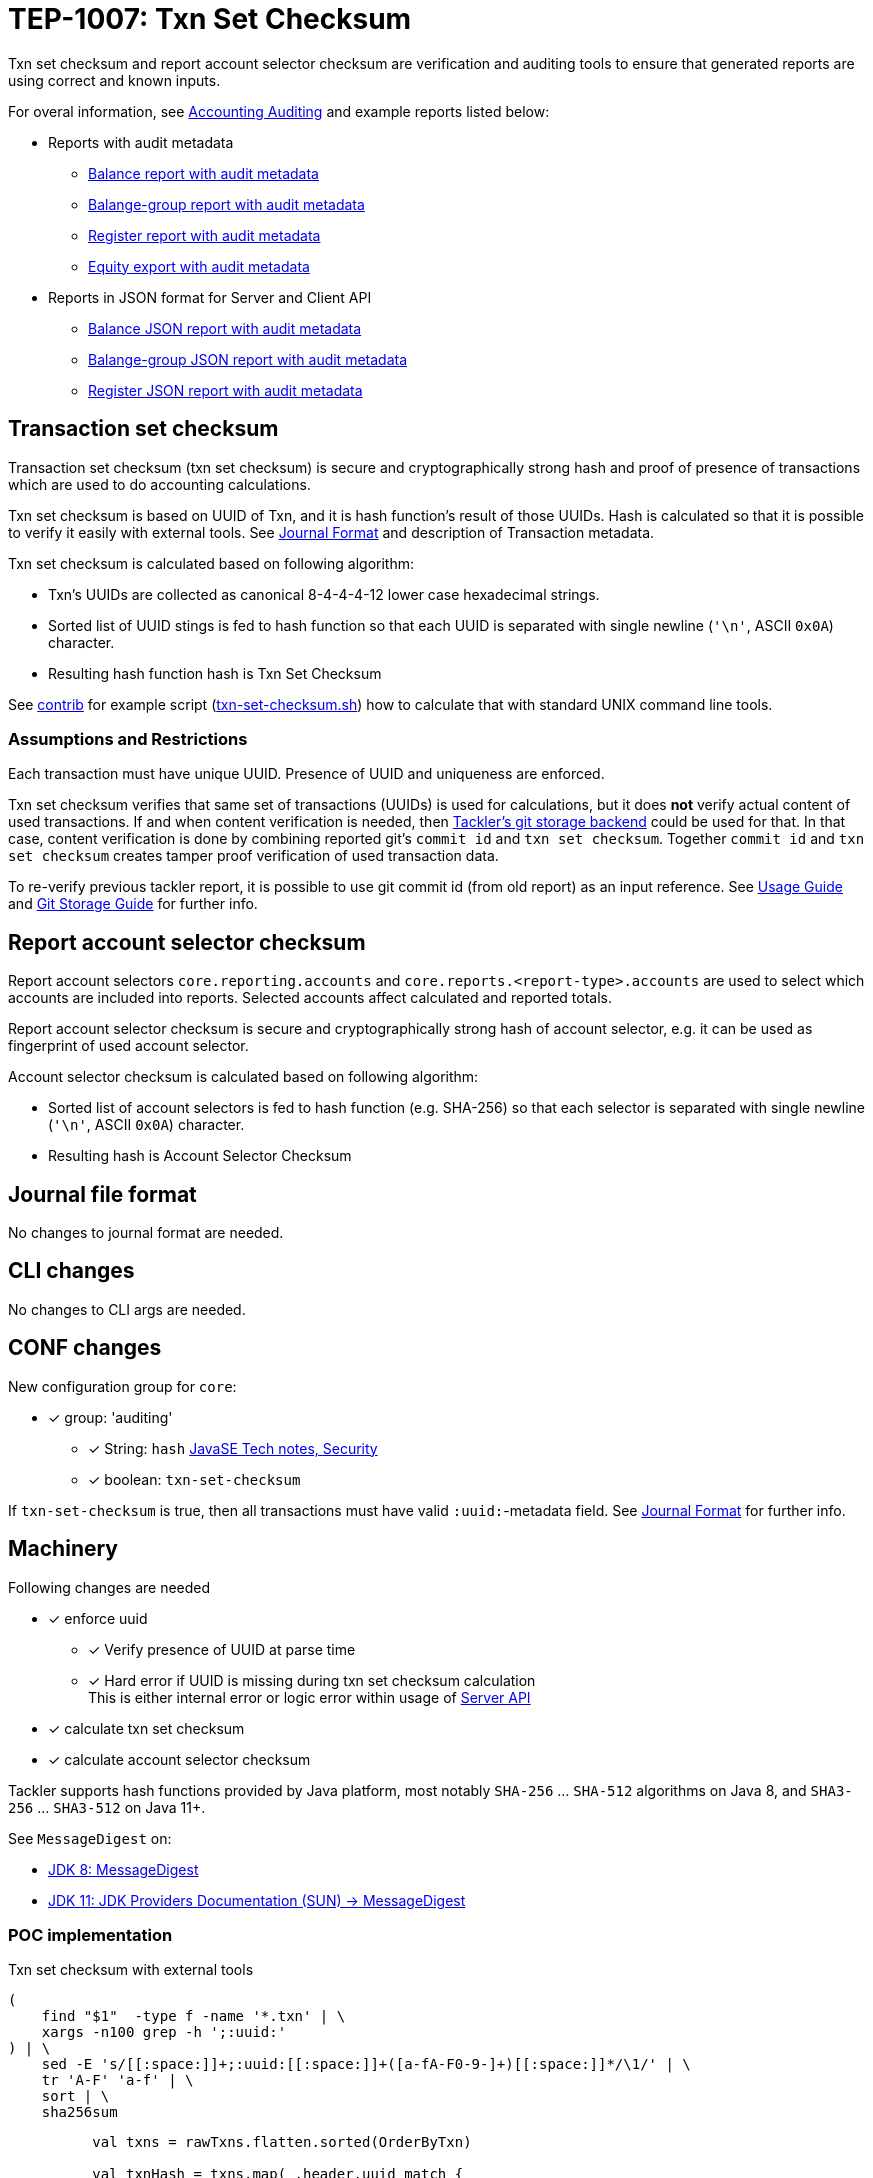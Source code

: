 = TEP-1007: Txn Set Checksum

Txn set checksum and report account selector checksum are verification and auditing tools to ensure
that generated reports are using correct and known inputs.

For overal information, see 
link:https://tackler.e257.fi/docs/auditing/[Accounting Auditing]
and example reports listed below:

* Reports with audit metadata
** xref:../../tests/audit/ok/audit-1E2-04.ref.bal.txt[Balance report with audit metadata]
** xref:../../tests/audit/ok/audit-1E2-04.ref.balgrp.txt[Balange-group report with audit metadata]
** xref:../../tests/audit/ok/audit-1E2-04.ref.reg.txt[Register report with audit metadata]
** xref:../../tests/audit/ok/audit-1E2-04.ref.equity.txn[Equity export with audit metadata]
* Reports in JSON format for Server and Client API
** xref:../../tests/audit/ok/audit-1E2-04.ref.bal.json[Balance JSON report with audit metadata]
** xref:../../tests/audit/ok/audit-1E2-04.ref.balgrp.json[Balange-group JSON report with audit metadata]
** xref:../../tests/audit/ok/audit-1E2-04.ref.reg.json[Register JSON report with audit metadata]


== Transaction set checksum

Transaction set checksum (txn set checksum) is secure and cryptographically strong hash 
and proof of presence of transactions which are used to do accounting calculations.

Txn set checksum is based on UUID of Txn, and it is hash function's result of those UUIDs.
Hash is calculated so that it is possible to verify it easily with external tools.
See link:https://tackler.e257.fi/docs/journal/[Journal Format] and description of Transaction metadata.

Txn set checksum is calculated based on following algorithm:

* Txn's UUIDs are collected as canonical 8-4-4-4-12 lower case hexadecimal strings.
* Sorted list of UUID stings is fed to hash function so that each UUID is separated
  with single newline (`'\n'`, ASCII `0x0A`) character.
* Resulting hash function hash is Txn Set Checksum

See xref:../../contrib[contrib] for example script (xref:../../contrib/txn-set-checksum.sh[txn-set-checksum.sh])
how to calculate that with standard UNIX command line tools.


=== Assumptions and Restrictions

Each transaction must have unique UUID. Presence of UUID and uniqueness are enforced.

Txn set checksum verifies that same set of transactions (UUIDs) is used for calculations,
but it does *not* verify actual content of used transactions.  If and when content verification is needed,
then link:https://tackler.e257.fi/docs/journal/git-storage/[Tackler's git storage backend] could be used for that.  In that case,
content verification is done by combining reported git's `commit id` and `txn set checksum`.
Together `commit id` and `txn set checksum` creates tamper proof verification of used transaction data.

To re-verify previous tackler report, it is possible to use git commit id (from old report) as an input reference.
See 
link:https://tackler.e257.fi/docs/usage/[Usage Guide] 
and 
link:https://tackler.e257.fi/docs/journal/git-storage/[Git Storage Guide] 
for further info.


== Report account selector checksum

Report account selectors `core.reporting.accounts` and `core.reports.<report-type>.accounts` are used
to select which accounts are included into reports. Selected accounts affect calculated and reported totals.

Report account selector checksum is secure and cryptographically strong hash of account selector, e.g.
it can be used as fingerprint of used account selector.

Account selector checksum is calculated based on following algorithm:

* Sorted list of account selectors is fed to hash function (e.g. SHA-256)
  so that each selector is separated with single newline (`'\n'`, ASCII `0x0A`) character.
* Resulting hash is Account Selector Checksum



== Journal file format

No changes to journal format are needed.


== CLI changes

No changes to CLI args are needed.


== CONF changes

New configuration group for `core`:

* [x] group: 'auditing'
** [x] String: `hash` link:https://docs.oracle.com/javase/8/docs/technotes/guides/security/StandardNames.html#MessageDigest[JavaSE Tech notes, Security]
** [x] boolean: `txn-set-checksum`

If `txn-set-checksum` is true, then all transactions must have valid `:uuid:`-metadata field.
See 
link:https://tackler.e257.fi/docs/journal/format/[Journal Format] 
for further info.


== Machinery

Following changes are needed

* [x] enforce uuid
** [x] Verify presence of UUID at parse time
** [x] Hard error if UUID is missing  during txn set checksum calculation +
       This is either internal error or logic error within usage of link:https://tackler.e257.fi/docs/server-api/[Server API]
* [x] calculate txn set checksum
* [x] calculate account selector checksum

Tackler supports hash functions provided by Java platform, most notably `SHA-256` ... `SHA-512` algorithms on Java 8,
and `SHA3-256` ... `SHA3-512` on Java 11+.

See `MessageDigest` on:

* link:https://docs.oracle.com/javase/8/docs/technotes/guides/security/StandardNames.html#MessageDigest[JDK 8: MessageDigest]
* link:https://docs.oracle.com/en/java/javase/11/security/oracle-providers.html#GUID-3A80CC46-91E1-4E47-AC51-CB7B782CEA7D[JDK 11: JDK Providers Documentation (SUN) -> MessageDigest]



=== POC implementation

Txn set checksum with external tools

----
(
    find "$1"  -type f -name '*.txn' | \
    xargs -n100 grep -h ';:uuid:'
) | \
    sed -E 's/[[:space:]]+;:uuid:[[:space:]]+([a-fA-F0-9-]+)[[:space:]]*/\1/' | \
    tr 'A-F' 'a-f' | \
    sort | \
    sha256sum
----

----
          val txns = rawTxns.flatten.sorted(OrderByTxn)

          val txnHash = txns.map(_.header.uuid match {
              case Some(uuid) => uuid.toString
              case None => throw new TacklerException("missing uuid")
            })
            .sorted
            .foldLeft(MessageDigest.getInstance("SHA-256"))({
              case (hash, uuid) => {
                hash.update((uuid + "\n").getBytes("UTF-8"))
                hash
              }
            }).digest()

          def hex2str(hash: Array[Byte]) = {
            hash.map(b => "%02x".format(0xff & b)).mkString
          }
----


=== API changes

Api changes to server or client interfaces.


==== Server API changes

Changes to server API

* [x] Txn set checksum data and mechanism to TxnData
* [x] Report account selector checksum


==== Client API changes

Changes to client API or JSON model

* [x] Txn set checksum to Metadata
* [x] Report account selector checksum to Metadata


=== New dependencies

No new dependencies


== Reporting

Changes to reports or reporting


=== Balance report

Changes to balance report

* [x] txn set checksum
** [x] text
** [x] json
* [x] account selector checksum
** [x] text
** [x] json


=== Balance Group report

Changes to balance group report

* [x] txn set checksum
** [x] text
** [x] json
* [x] account selector checksum
** [x] text
** [x] json


=== Register report

Changes to register report

* [x] txn set checksum
** [x] text
** [x] json
* [x] account selector checksum
** [x] text
** [x] json


== Exporting

Changes to exports or exporting

=== Equity export

Changes to equity export

* [x] Audit / verification material to equity export?
** [x] General metadata (e.g. Git metadata)
** [x] txn set checksum
** [x] account selector checksum
*** [x] Empty selector, e.g. "select all"
*** [x] Active selector


=== Identity export

Changes to identity export

* [x] no changes


== Documentation

* [x] xref:./readme.adoc[]: Update TEP index
* [x] xref:../../README.adoc[]: is it a new noteworthy feature?
* [x] xref:../../CHANGELOG[]: add new item
* [x] Does it warrant own T3DB file?
** [x] update xref:../../tests/tests.adoc[]
** [x] update xref:../../tests/check-tests.sh[]
** [x] Add new T3DB file xref:../../tests/tests-1007.yml[]
* [x] User docs
** [x] user manual
** [x] tackler.conf
*** [x] `hash`
*** [x] `txn-set-checksum`
** [x] examples
* [x] Developer docs
** [x] API changes
*** [x] Server API changes
*** [x] Client API changes


== Future plans and Postponed (PP) features

There are several possibilities to enhance txn set checksum:

* Option to turn off uuid duplicate detection
* Support SHA-3, this should be possible by changing JDK version: http://openjdk.java.net/jeps/287
** [x] Make this configurable
* External listing which includes all used transaction UUIDs
* There could be a separate, actual content hash which is calculated over some normalization of Txn data.


=== Postponed (PP) features

Anything which wasn't implemented?


== Tests

Normal, ok-case tests to validate functionality:

* [x] test basic txn set checksum
** [x] test audit staff alone, without git
* [x] different hash algorithms
** [x] test configuration settings of different hash algorithm
** [x] reporting with different hash algorithm
* [x] reports
** [x] { balance, balance-group, register } x { text, json }
* [x] Account selector checksum
** [x] None (All pass)
*** [x] { balance, balance-group, register } x { text, json }
*** [x] { equity } x { txn }
** [x] All have same global selector
*** [x] { balance, balance-group, register } x { text, json }
*** [x] { equity } x { txn }
** [x] Each report has own selector, global is set
*** [x] balance
*** [x] balane-group
*** [x] register
*** [x] equity
* [x] exports
** [x] test equity
*** [x] test case with all metadata (txn-set-checksum, git-storage, filters, account-selector-hash)
*** [x] feed generated equity back (e.g. check validity of format)
* [x] test that upper case UUIDs result same txn-set-checksum as lower case UUIDs
* [x] test that filtered Txns has correct (new) txn set checksum
* [x] test case with all metadata (txn-set-checksum, git-storage, filters, account-selector-hash)
* [x] metadata in case that there are no matching accounts to be reported
* [x] Filter Txns multiple times, check correct metadata / txn-set-checksum


=== Errors

Various error cases:

* [x] e: `txn-set-checksum = true`, but missing uuid
** [x] e: at parsing time / txn creation
** [x] e: at hash calculation time
* [x] e: check that git storage reports txn path in case of error
* [x] e: Duplicate UUID
** [x] e: verify that duplicate UUID is detected
** [x] e: verify count of duplicates
* [x] e: Check that invalid UUID is detected and rejected/errored
** [x] e: `java.util.UUID.fromString` is not very smart +
link:https://bugs.openjdk.java.net/browse/JDK-8159339[] +
link:https://bugs.openjdk.java.net/browse/JDK-8165199[] +
link:https://bugs.openjdk.java.net/browse/JDK-8216407[] +
----
// valid
scala> java.util.UUID.fromString("69439222-4d8b-4d0e-8204-50e2a0c8b664")
res1: java.util.UUID = 69439222-4d8b-4d0e-8204-50e2a0c8b664

// invalid
scala> java.util.UUID.fromString("694aaaaa39222-4d8b-4d0e-8204-50e2a0c8b664")
res2: java.util.UUID = aaa39222-4d8b-4d0e-8204-50e2a0c8b664
----
* [x] e: invalid hash type

=== Perf

Add new perf test target for txn set checksum

* [ ] perf test of txn set checksum
** [ ] with txn set checksum
** [ ] without txn set checksum


=== Feature and Test case tracking

xref:../../tests/tests-1007.yml[TEP-1007 T3DB]


'''
Tackler is distributed on an *"AS IS" BASIS, WITHOUT WARRANTIES OR CONDITIONS OF ANY KIND*, either express or implied.
See the xref:../../LICENSE[License] for the specific language governing permissions and limitations under
the xref:../../LICENSE[License].
